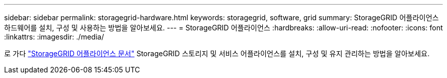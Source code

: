 ---
sidebar: sidebar 
permalink: storagegrid-hardware.html 
keywords: storagegrid, software, grid 
summary: StorageGRID 어플라이언스 하드웨어를 설치, 구성 및 사용하는 방법을 알아보세요. 
---
= StorageGRID 어플라이언스
:hardbreaks:
:allow-uri-read: 
:nofooter: 
:icons: font
:linkattrs: 
:imagesdir: ./media/


[role="lead"]
로 가다 https://docs.netapp.com/us-en/storagegrid-appliances/index.html["StorageGRID 어플라이언스 문서"^] StorageGRID 스토리지 및 서비스 어플라이언스를 설치, 구성 및 유지 관리하는 방법을 알아보세요.
